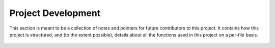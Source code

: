 Project Development
===================

This section is meant to be a collection of notes and pointers for future
contributors to this project. It contains how this project is structured, and
(to the extent possible), details about all the functions used in this project
on a per-file basis.

  .. autoclass:: vh_fst.FST
     :members:
